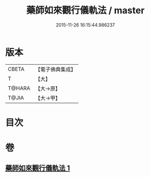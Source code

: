 #+TITLE: 藥師如來觀行儀軌法 / master
#+DATE: 2015-11-26 16:15:44.986237
* 版本
 |     CBETA|【電子佛典集成】|
 |         T|【大】     |
 |    T@HARA|【大→原】   |
 |     T@JIA|【大→甲】   |

* 目次
* 卷
** [[file:KR6j0093_001.txt][藥師如來觀行儀軌法 1]]
